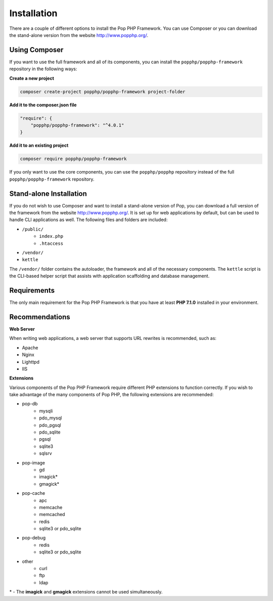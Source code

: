 Installation
============

There are a couple of different options to install the Pop PHP Framework. You can use Composer
or you can download the stand-alone version from the website http://www.popphp.org/.

Using Composer
--------------

If you want to use the full framework and all of its components, you can install
the ``popphp/popphp-framework`` repository in the following ways:

**Create a new project**

.. code-block:: bash

    composer create-project popphp/popphp-framework project-folder

**Add it to the composer.json file**

.. code-block:: json

    "require": {
        "popphp/popphp-framework": "^4.0.1"
    }

**Add it to an existing project**

.. code-block:: bash

    composer require popphp/popphp-framework

If you only want to use the core components, you can use the ``popphp/popphp`` repository
instead of the full ``popphp/popphp-framework`` repository.

Stand-alone Installation
------------------------

If you do not wish to use Composer and want to install a stand-alone version of Pop, you
can download a full version of the framework from the website http://www.popphp.org/. It
is set up for web applications by default, but can be used to handle CLI applications
as well. The following files and folders are included:

* ``/public/``
    * ``index.php``
    * ``.htaccess``
* ``/vendor/``
* ``kettle``

The ``/vendor/`` folder contains the autoloader, the framework and all of the necessary components.
The ``kettle`` script is the CLI-based helper script that assists with application scaffolding and
database management.


Requirements
------------

The only main requirement for the Pop PHP Framework is that you have at least **PHP 7.1.0**
installed in your environment.

Recommendations
---------------

**Web Server**

When writing web applications, a web server that supports URL rewrites is recommended, such as:

+ Apache
+ Nginx
+ Lighttpd
+ IIS

**Extensions**

Various components of the Pop PHP Framework require different PHP extensions to function correctly.
If you wish to take advantage of the many components of Pop PHP, the following extensions are
recommended:

+ pop-db
    - mysqli
    - pdo_mysql
    - pdo_pgsql
    - pdo_sqlite
    - pgsql
    - sqlite3
    - sqlsrv

+ pop-image
    - gd
    - imagick*
    - gmagick*

+ pop-cache
    - apc
    - memcache
    - memcached
    - redis
    - sqlite3 or pdo_sqlite

+ pop-debug
    - redis
    - sqlite3 or pdo_sqlite

+ other
    - curl
    - ftp
    - ldap

\* - The **imagick** and **gmagick** extensions cannot be used simultaneously.
